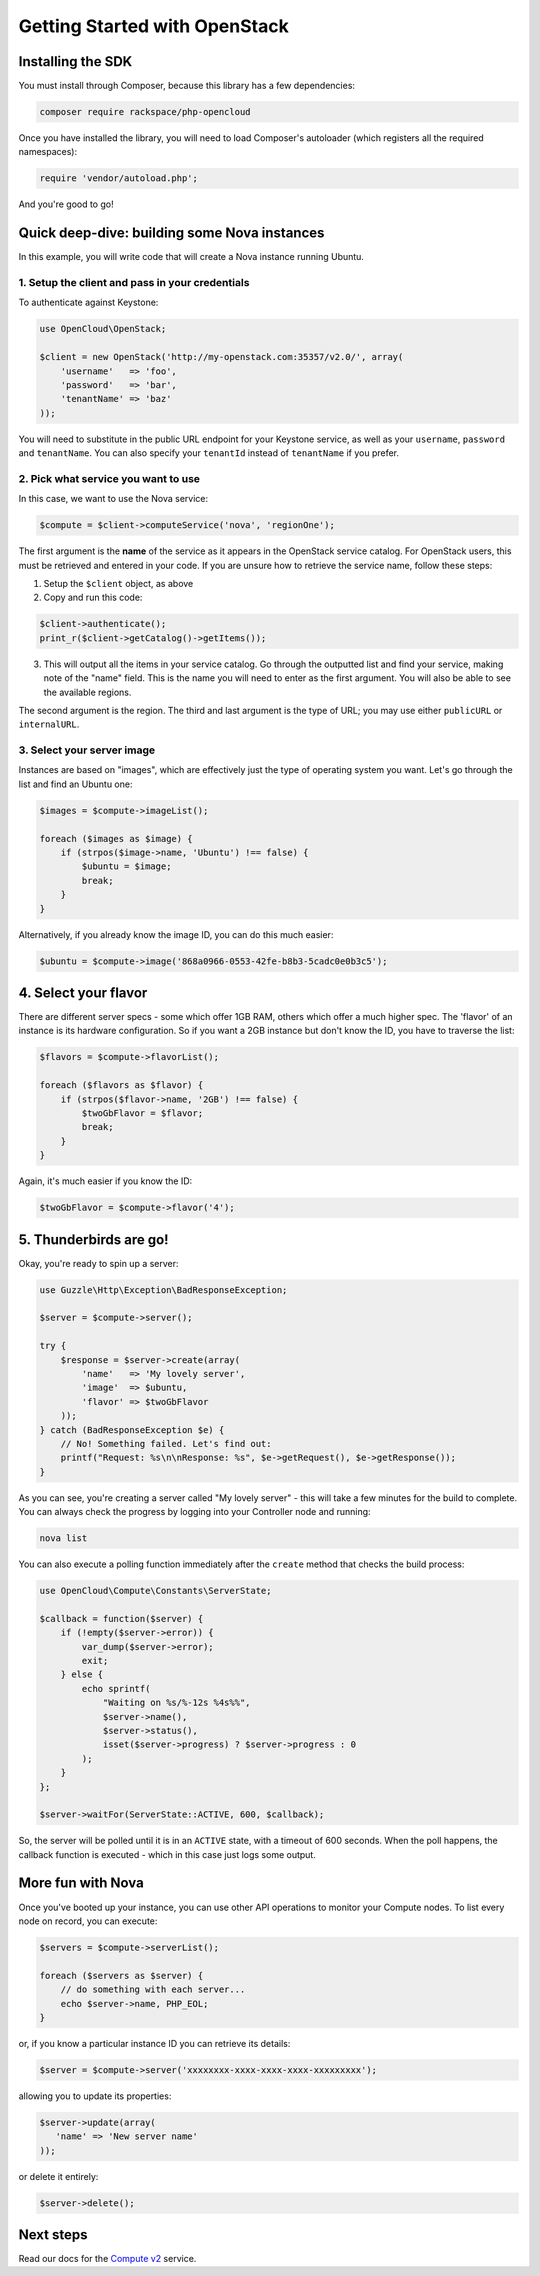Getting Started with OpenStack
==============================

Installing the SDK
------------------

You must install through Composer, because this library has a few
dependencies:

.. code-block:: bash

  composer require rackspace/php-opencloud

Once you have installed the library, you will need to load Composer's
autoloader (which registers all the required namespaces):

.. code-block:: php

  require 'vendor/autoload.php';

And you're good to go!


Quick deep-dive: building some Nova instances
---------------------------------------------

In this example, you will write code that will create a Nova instance
running Ubuntu.


1. Setup the client and pass in your credentials
~~~~~~~~~~~~~~~~~~~~~~~~~~~~~~~~~~~~~~~~~~~~~~~~

To authenticate against Keystone:

.. code-block:: php

  use OpenCloud\OpenStack;

  $client = new OpenStack('http://my-openstack.com:35357/v2.0/', array(
      'username'   => 'foo',
      'password'   => 'bar',
      'tenantName' => 'baz'
  ));

You will need to substitute in the public URL endpoint for your Keystone
service, as well as your ``username``, ``password`` and ``tenantName``.
You can also specify your ``tenantId`` instead of ``tenantName`` if you
prefer.


2. Pick what service you want to use
~~~~~~~~~~~~~~~~~~~~~~~~~~~~~~~~~~~~

In this case, we want to use the Nova service:

.. code-block:: php

  $compute = $client->computeService('nova', 'regionOne');


The first argument is the **name** of the service as it appears in the
OpenStack service catalog. For OpenStack users, this must be retrieved
and entered in your code. If you are unsure how to retrieve the service
name, follow these steps:

1. Setup the ``$client`` object, as above
2. Copy and run this code:

.. code-block:: php

  $client->authenticate();
  print_r($client->getCatalog()->getItems());


3. This will output all the items in your service catalog. Go through
   the outputted list and find your service, making note of the "name"
   field. This is the name you will need to enter as the first argument.
   You will also be able to see the available regions.

The second argument is the region. The third and last argument is the
type of URL; you may use either ``publicURL`` or ``internalURL``.


3. Select your server image
~~~~~~~~~~~~~~~~~~~~~~~~~~~

Instances are based on "images", which are effectively just the type of
operating system you want. Let's go through the list and find an Ubuntu
one:

.. code-block:: php

  $images = $compute->imageList();

  foreach ($images as $image) {
      if (strpos($image->name, 'Ubuntu') !== false) {
          $ubuntu = $image;
          break;
      }
  }

Alternatively, if you already know the image ID, you can do this much
easier:

.. code-block:: php

  $ubuntu = $compute->image('868a0966-0553-42fe-b8b3-5cadc0e0b3c5');


4. Select your flavor
---------------------

There are different server specs - some which offer 1GB RAM, others
which offer a much higher spec. The 'flavor' of an instance is its
hardware configuration. So if you want a 2GB instance but don't know the
ID, you have to traverse the list:

.. code-block:: php

  $flavors = $compute->flavorList();

  foreach ($flavors as $flavor) {
      if (strpos($flavor->name, '2GB') !== false) {
          $twoGbFlavor = $flavor;
          break;
      }
  }

Again, it's much easier if you know the ID:

.. code-block:: php

  $twoGbFlavor = $compute->flavor('4');


5. Thunderbirds are go!
-----------------------

Okay, you're ready to spin up a server:

.. code-block:: php

  use Guzzle\Http\Exception\BadResponseException;

  $server = $compute->server();

  try {
      $response = $server->create(array(
          'name'   => 'My lovely server',
          'image'  => $ubuntu,
          'flavor' => $twoGbFlavor
      ));
  } catch (BadResponseException $e) {
      // No! Something failed. Let's find out:
      printf("Request: %s\n\nResponse: %s", $e->getRequest(), $e->getResponse());
  }

As you can see, you're creating a server called "My lovely server" -
this will take a few minutes for the build to complete. You can always
check the progress by logging into your Controller node and running:

.. code-block:: bash

  nova list

You can also execute a polling function immediately after the ``create``
method that checks the build process:

.. code-block:: php

  use OpenCloud\Compute\Constants\ServerState;

  $callback = function($server) {
      if (!empty($server->error)) {
          var_dump($server->error);
          exit;
      } else {
          echo sprintf(
              "Waiting on %s/%-12s %4s%%",
              $server->name(),
              $server->status(),
              isset($server->progress) ? $server->progress : 0
          );
      }
  };

  $server->waitFor(ServerState::ACTIVE, 600, $callback);

So, the server will be polled until it is in an ``ACTIVE`` state, with a
timeout of 600 seconds. When the poll happens, the callback function is
executed - which in this case just logs some output.

More fun with Nova
------------------

Once you've booted up your instance, you can use other API operations to
monitor your Compute nodes. To list every node on record, you can
execute:

.. code-block:: php

  $servers = $compute->serverList();

  foreach ($servers as $server) {
      // do something with each server...
      echo $server->name, PHP_EOL;
  }

or, if you know a particular instance ID you can retrieve its details:

.. code-block:: php

  $server = $compute->server('xxxxxxxx-xxxx-xxxx-xxxx-xxxxxxxxx');

allowing you to update its properties:

.. code-block:: php

  $server->update(array(
     'name' => 'New server name'
  ));

or delete it entirely:

.. code-block:: php

  $server->delete();

Next steps
----------

Read our docs for the `Compute v2 <services/compute>`_ service.
